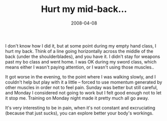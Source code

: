 #+TITLE: Hurt my mid-back...
#+DATE: 2008-04-08
#+CATEGORIES: martial-arts
#+TAGS: pain

I don't know how I did it, but at some point during my empty hand class, I hurt my back. Think of a line going horizontally across the middle of the back (under the shoulderblades), and you have it. I didn't stay for weapons past my bo class and went home. I was OK during my sword class, which means either I wasn't paying attention, or I wasn't using those muscles..

It got worse in the evening, to the point where I was walking slowly, and I couldn't help but play with it a little -- forced to use momentum generated by other muscles in order not to feel pain. Sunday was better but still careful, and Monday I considered not going to work but I felt good enough not to let it stop me. Training on Monday night made it pretty much all go away.

It's very interesting to be in pain, when it's not constant and excruciating (because that just sucks), you can explore better your body's workings.
